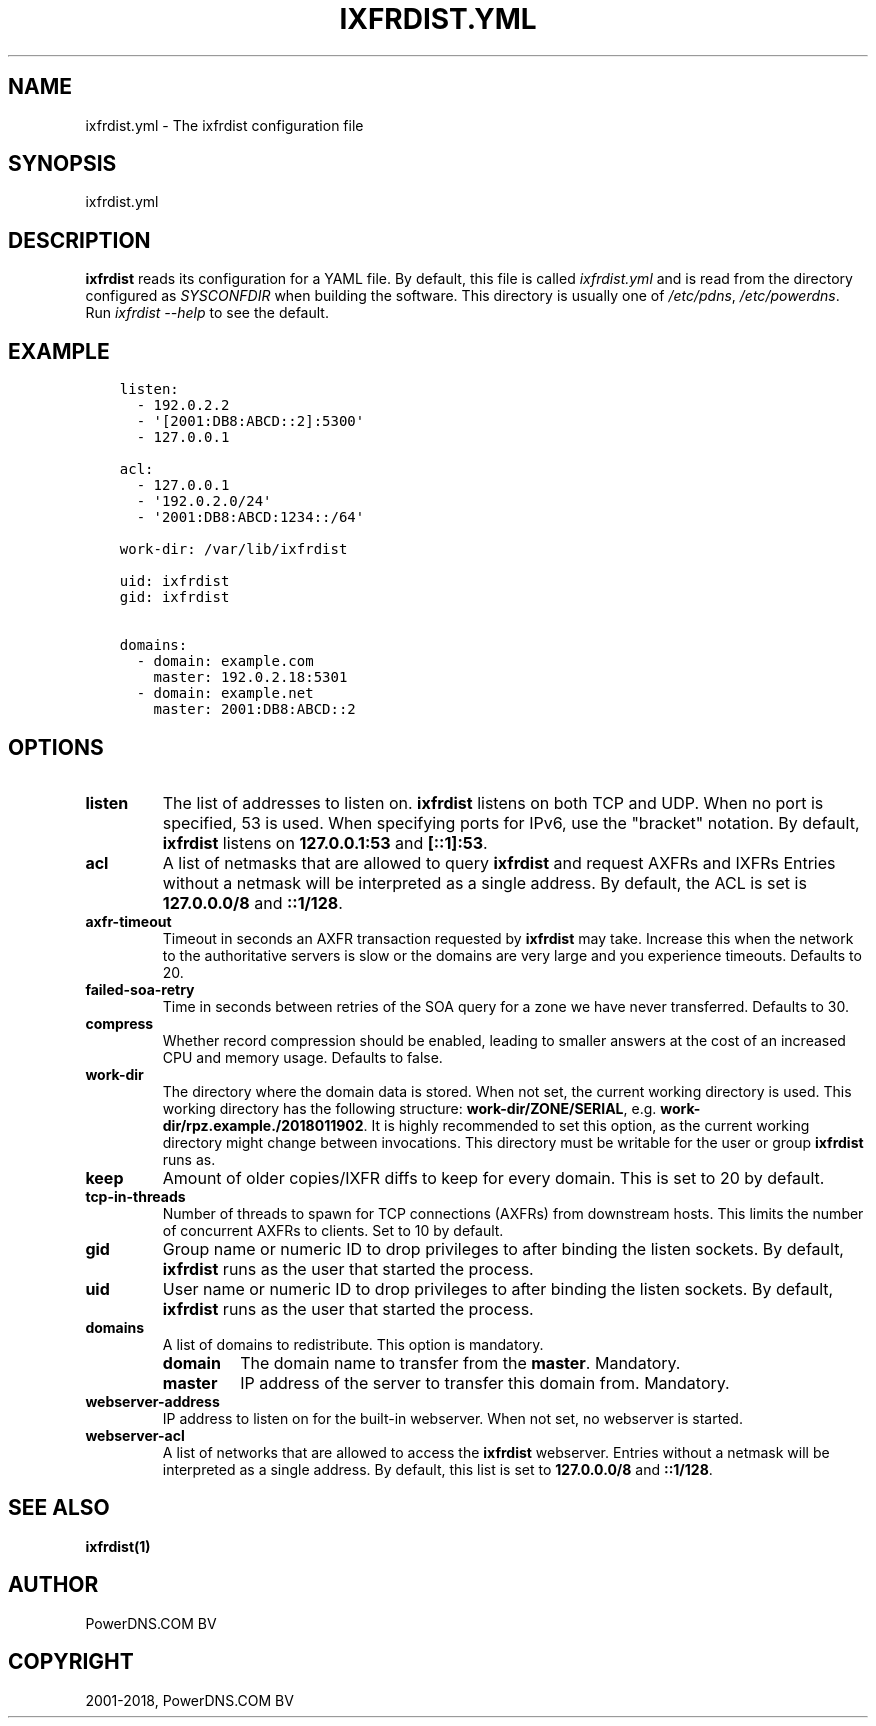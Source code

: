 .\" Man page generated from reStructuredText.
.
.TH "IXFRDIST.YML" "5" "Dec 08, 2018" "4.2" "PowerDNS Authoritative Server"
.SH NAME
ixfrdist.yml \- The ixfrdist configuration file
.
.nr rst2man-indent-level 0
.
.de1 rstReportMargin
\\$1 \\n[an-margin]
level \\n[rst2man-indent-level]
level margin: \\n[rst2man-indent\\n[rst2man-indent-level]]
-
\\n[rst2man-indent0]
\\n[rst2man-indent1]
\\n[rst2man-indent2]
..
.de1 INDENT
.\" .rstReportMargin pre:
. RS \\$1
. nr rst2man-indent\\n[rst2man-indent-level] \\n[an-margin]
. nr rst2man-indent-level +1
.\" .rstReportMargin post:
..
.de UNINDENT
. RE
.\" indent \\n[an-margin]
.\" old: \\n[rst2man-indent\\n[rst2man-indent-level]]
.nr rst2man-indent-level -1
.\" new: \\n[rst2man-indent\\n[rst2man-indent-level]]
.in \\n[rst2man-indent\\n[rst2man-indent-level]]u
..
.SH SYNOPSIS
.sp
ixfrdist.yml
.SH DESCRIPTION
.sp
\fBixfrdist\fP reads its configuration for a YAML file.
By default, this file is called \fIixfrdist.yml\fP and is read from the directory configured as \fISYSCONFDIR\fP when building the software.
This directory is usually one of \fI/etc/pdns\fP, \fI/etc/powerdns\fP\&.
Run \fIixfrdist \-\-help\fP to see the default.
.SH EXAMPLE
.INDENT 0.0
.INDENT 3.5
.sp
.nf
.ft C
listen:
  \- 192.0.2.2
  \- \(aq[2001:DB8:ABCD::2]:5300\(aq
  \- 127.0.0.1

acl:
  \- 127.0.0.1
  \- \(aq192.0.2.0/24\(aq
  \- \(aq2001:DB8:ABCD:1234::/64\(aq

work\-dir: /var/lib/ixfrdist

uid: ixfrdist
gid: ixfrdist

domains:
  \- domain: example.com
    master: 192.0.2.18:5301
  \- domain: example.net
    master: 2001:DB8:ABCD::2
.ft P
.fi
.UNINDENT
.UNINDENT
.SH OPTIONS
.INDENT 0.0
.TP
.B listen
The list of addresses to listen on.
\fBixfrdist\fP listens on both TCP and UDP.
When no port is specified, 53 is used. When specifying ports for IPv6, use the "bracket" notation.
By default, \fBixfrdist\fP listens on \fB127.0.0.1:53\fP and \fB[::1]:53\fP\&.
.TP
.B acl
A list of netmasks that are allowed to query \fBixfrdist\fP and request AXFRs and IXFRs
Entries without a netmask will be interpreted as a single address.
By default, the ACL is set is \fB127.0.0.0/8\fP and \fB::1/128\fP\&.
.TP
.B axfr\-timeout
Timeout in seconds an AXFR transaction requested by \fBixfrdist\fP may take.
Increase this when the network to the authoritative servers is slow or the domains are very large and you experience timeouts.
Defaults to 20.
.TP
.B failed\-soa\-retry
Time in seconds between retries of the SOA query for a zone we have never transferred. Defaults to 30.
.TP
.B compress
Whether record compression should be enabled, leading to smaller answers at the cost of an increased CPU and memory usage.
Defaults to false.
.TP
.B work\-dir
The directory where the domain data is stored.
When not set, the current working directory is used.
This working directory has the following structure: \fBwork\-dir/ZONE/SERIAL\fP, e.g. \fBwork\-dir/rpz.example./2018011902\fP\&.
It is highly recommended to set this option, as the current working directory might change between invocations.
This directory must be writable for the user or group \fBixfrdist\fP runs as.
.TP
.B keep
Amount of older copies/IXFR diffs to keep for every domain.
This is set to 20 by default.
.TP
.B tcp\-in\-threads
Number of threads to spawn for TCP connections (AXFRs) from downstream hosts.
This limits the number of concurrent AXFRs to clients.
Set to 10 by default.
.TP
.B gid
Group name or numeric ID to drop privileges to after binding the listen sockets.
By default, \fBixfrdist\fP runs as the user that started the process.
.TP
.B uid
User name or numeric ID to drop privileges to after binding the listen sockets.
By default, \fBixfrdist\fP runs as the user that started the process.
.TP
.B domains
A list of domains to redistribute.
This option is mandatory.
.INDENT 7.0
.TP
.B domain
The domain name to transfer from the \fBmaster\fP\&.
Mandatory.
.TP
.B master
IP address of the server to transfer this domain from.
Mandatory.
.UNINDENT
.TP
.B webserver\-address
IP address to listen on for the built\-in webserver.
When not set, no webserver is started.
.TP
.B webserver\-acl
A list of networks that are allowed to access the \fBixfrdist\fP webserver.
Entries without a netmask will be interpreted as a single address.
By default, this list is set to \fB127.0.0.0/8\fP and \fB::1/128\fP\&.
.UNINDENT
.SH SEE ALSO
.sp
\fBixfrdist(1)\fP
.SH AUTHOR
PowerDNS.COM BV
.SH COPYRIGHT
2001-2018, PowerDNS.COM BV
.\" Generated by docutils manpage writer.
.
